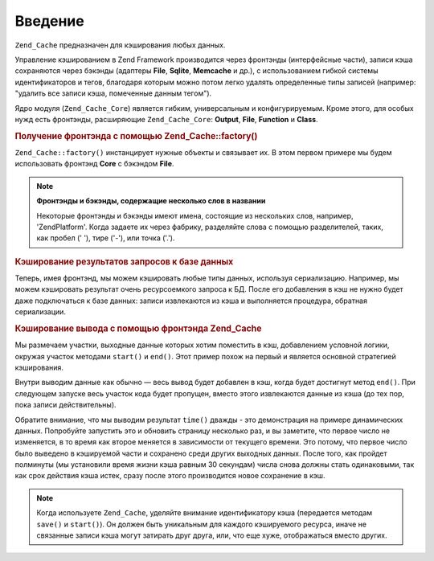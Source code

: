 .. _zend.cache.introduction:

Введение
========

``Zend_Cache`` предназначен для кэширования любых данных.

Управление кэшированием в Zend Framework производится через
фронтэнды (интерфейсные части), записи кэша сохраняются через
бэкэнды (адаптеры **File**, **Sqlite**, **Memcache** и др.), с использованием
гибкой системы идентификаторов и тегов, благодаря которым
можно потом легко удалять определенные типы записей (например:
"удалить все записи кэша, помеченные данным тегом").

Ядро модуля (``Zend_Cache_Core``) является гибким, универсальным и
конфигурируемым. Кроме этого, для особых нужд есть фронтэнды,
расширяющие ``Zend_Cache_Core``: **Output**, **File**, **Function** и **Class**.

.. _zend.cache.introduction.example-1:

.. rubric:: Получение фронтэнда с помощью Zend_Cache::factory()

``Zend_Cache::factory()`` инстанцирует нужные объекты и связывает их. В
этом первом примере мы будем использовать фронтэнд **Core** с
бэкэндом **File**.

.. code-block:: php
   :linenos:

   $frontendOptions = array(
      'lifetime' => 7200, // время жизни кэша - 2 часа
      'automatic_serialization' => true
   );

   $backendOptions = array(
       'cache_dir' => './tmp/' // директория, в которой размещаются файлы кэша
   );

   // получение объекта Zend_Cache_Core
   $cache = Zend_Cache::factory('Core',
                                'File',
                                $frontendOptions,
                                $backendOptions);

.. note::

   **Фронтэнды и бэкэнды, содержащие несколько слов в названии**

   Некоторые фронтэнды и бэкэнды имеют имена, состоящие из
   нескольких слов, например, 'ZendPlatform'. Когда задаете их через
   фабрику, разделяйте слова с помощью разделителей, таких, как
   пробел (' '), тире ('-'), или точка ('.').

.. _zend.cache.introduction.example-2:

.. rubric:: Кэширование результатов запросов к базе данных

Теперь, имея фронтэнд, мы можем кэшировать любые типы данных,
используя сериализацию. Например, мы можем кэшировать
результат очень ресурсоемкого запроса к БД. После его
добавления в кэш не нужно будет даже подключаться к базе
данных: записи извлекаются из кэша и выполняется процедура,
обратная сериализации.

.. code-block:: php
   :linenos:

   // $cache определен в предыдущем примере

   // проверка, есть ли уже запись в кэше:
   if(!$result = $cache->load('myresult')) {

       // промах кэша
       // установка соединения с базой данных

       $db = Zend_Db::factory( [...] );

       $result = $db->fetchAll('SELECT * FROM huge_table');

       $cache->save($result, 'myresult');

   } else {

       // попадание в кэш
       echo "This one is from cache!\n\n";

   }

   print_r($result);

.. _zend.cache.introduction.example-3:

.. rubric:: Кэширование вывода с помощью фронтэнда Zend_Cache

Мы размечаем участки, выходные данные которых хотим поместить
в кэш, добавлением условной логики, окружая участок методами
``start()`` и ``end()``. Этот пример похож на первый и является основной
стратегией кэширования.

Внутри выводим данные как обычно — весь вывод будет добавлен в
кэш, когда будет достигнут метод ``end()``. При следующем запуске
весь участок кода будет пропущен, вместо этого извлекаются
данные из кэша (до тех пор, пока записи действительны).

.. code-block:: php
   :linenos:

   $frontendOptions = array(
      'lifetime' => 30,                   // время жизни кэша - 30 секунд
      'automatic_serialization' => false  // уже установлено по умолчанию
   );

   $backendOptions = array('cache_dir' => './tmp/');

   $cache = Zend_Cache::factory('Output',
                                'File',
                                $frontendOptions,
                                $backendOptions);

   // передаем уникальный идентификатор методу start()
   if(!$cache->start('mypage')) {
       // производим вывод, как обычно:

       echo 'Hello world! ';
       echo 'This is cached ('.time().') ';

       $cache->end(); // выходные данные сохранены и отправлены броузеру
   }

   echo 'This is never cached ('.time().').';

Обратите внимание, что мы выводим результат ``time()`` дважды - это
демонстрация на примере динамических данных. Попробуйте
запустить это и обновить страницу несколько раз, и вы заметите,
что первое число не изменяется, в то время как второе меняется
в зависимости от текущего времени. Это потому, что первое число
было выведено в кэшируемой части и сохранено среди других
выходных данных. После того, как пройдет полминуты (мы
установили время жизни кэша равным 30 секундам) числа снова
должны стать одинаковыми, так как срок действия кэша истек,
сразу после этого производится новое сохранение в кэш.

.. note::

   Когда используете ``Zend_Cache``, уделяйте внимание идентификатору
   кэша (передается методам ``save()`` и ``start()``). Он должен быть
   уникальным для каждого кэшируемого ресурса, иначе не
   связанные записи кэша могут затирать друг друга, или, что еще
   хуже, отображаться вместо других.


